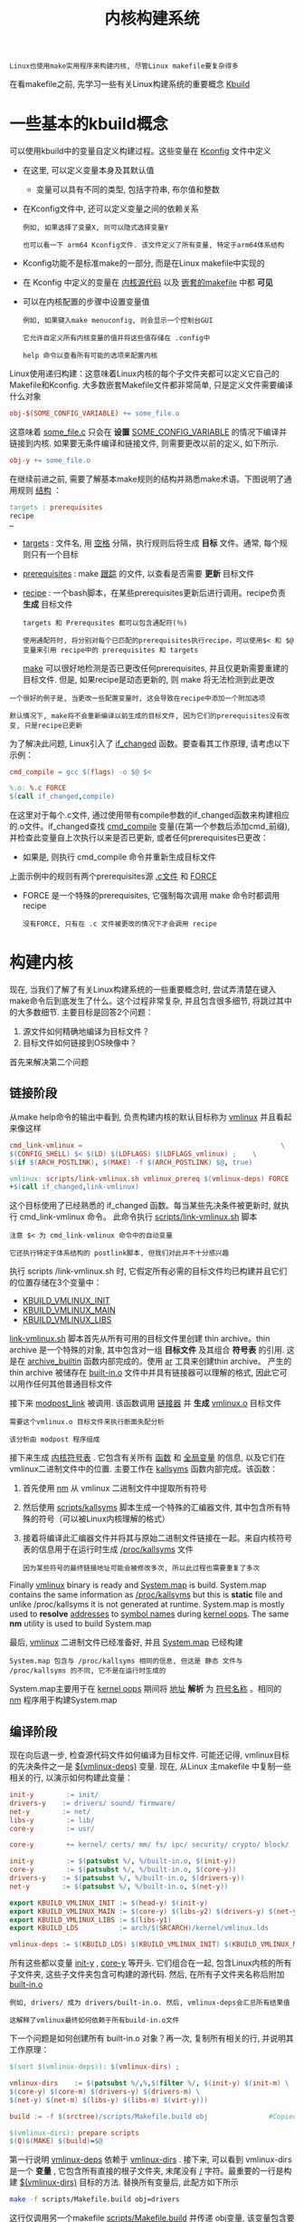 #+TITLE: 内核构建系统
#+HTML_HEAD: <link rel="stylesheet" type="text/css" href="../css/main.css" />
#+HTML_LINK_HOME: ./initialization.html
#+HTML_LINK_UP: ./linux.html
#+OPTIONS: num:nil timestamp:nil ^:nil

#+begin_example
  Linux也使用make实用程序来构建内核, 尽管Linux makefile要复杂得多
#+end_example
在看makefile之前, 先学习一些有关Linux构建系统的重要概念 _Kbuild_ 
* 一些基本的kbuild概念

可以使用kbuild中的变量自定义构建过程。这些变量在 [[https://github.com/torvalds/linux/tree/v4.14/arch/arm64/Kconfig][Kconfig]] 文件中定义
+ 在这里, 可以定义变量本身及其默认值
  + 变量可以具有不同的类型, 包括字符串, 布尔值和整数
+ 在Kconfig文件中, 还可以定义变量之间的依赖关系
  #+begin_example
    例如, 如果选择了变量X, 则可以隐式选择变量Y

    也可以看一下 arm64 Kconfig文件. 该文件定义了所有变量, 特定于arm64体系结构
  #+end_example
+ Kconfig功能不是标准make的一部分, 而是在Linux makefile中实现的
+ 在 Kconfig 中定义的变量在 _内核源代码_ 以及 _嵌套的makefile_ 中都 *可见*  
+ 可以在内核配置的步骤中设置变量值
  #+begin_example
    例如, 如果键入make menuconfig, 则会显示一个控制台GUI

    它允许自定义所有内核变量的值并将这些值存储在 .config中 

    help 命令以查看所有可能的选项来配置内核
  #+end_example

Linux使用递归构建：这意味着Linux内核的每个子文件夹都可以定义它自己的Makefile和Kconfig. 大多数嵌套Makefile文件都非常简单, 只是定义文件需要编译什么对象
#+begin_src makefile
  obj-$(SOME_CONFIG_VARIABLE) += some_file.o
#+end_src

这意味着 _some_file.c_ 只会在 *设置* _SOME_CONFIG_VARIABLE_ 的情况下编译并链接到内核. 如果要无条件编译和链接文件, 则需要更改以前的定义, 如下所示.

#+begin_src makefile
  obj-y += some_file.o
#+end_src

在继续前进之前, 需要了解基本make规则的结构并熟悉make术语。下图说明了通用规则 _结构_ ：
#+begin_src makefile
  targets : prerequisites
  recipe
  …
#+end_src
+ _targets_ : 文件名, 用 _空格_ 分隔，执行规则后将生成 *目标* 文件。通常, 每个规则只有一个目标
+ _prerequisites_ : make _跟踪_ 的文件, 以查看是否需要 *更新* 目标文件
+ _recipe_ :  一个bash脚本，在某些prerequisites更新后进行调用。recipe负责 *生成* 目标文件

  #+begin_example
    targets 和 Prerequsites 都可以包含通配符(％)

    使用通配符时, 将分别对每个已匹配的prerequisites执行recipe，可以使用$< 和 $@变量来引用 recipe中的 prerequisites 和 targets
  #+end_example

  _make_ 可以很好地检测是否已更改任何prerequisites, 并且仅更新需要重建的目标文件. 但是, 如果recipe是动态更新的, 则 make 将无法检测到此更改
#+begin_example
  一个很好的例子是, 当更改一些配置变量时, 这会导致在recipe中添加一个附加选项

  默认情况下, make将不会重新编译以前生成的目标文件, 因为它们的prerequisites没有改变, 只是recipe已更新
#+end_example

为了解决此问题, Linux引入了 [[https://github.com/torvalds/linux/blob/v4.14/scripts/Kbuild.include#L264][if_changed]]  函数。要查看其工作原理, 请考虑以下示例：
#+begin_src makefile 
  cmd_compile = gcc $(flags) -o $@ $<

  %.o: %.c FORCE
  $(call if_changed,compile)
#+end_src

在这里对于每个.c文件, 通过使用带有compile参数的if_changed函数来构建相应的.o文件。if_changed查找 _cmd_compile_ 变量(在第一个参数后添加cmd_前缀), 并检查此变量自上次执行以来是否已更新, 或者任何prerequisites已更改：
+ 如果是, 则执行 cmd_compile 命令并重新生成目标文件

上面示例中的规则有两个prerequisites源 _.c文件_ 和 _FORCE_ 
+ FORCE 是一个特殊的prerequisites, 它强制每次调用 make 命令时都调用recipe
  #+begin_example
    没有FORCE, 只有在 .c 文件被更改的情况下才会调用 recipe 
  #+end_example
* 构建内核
现在, 当我们了解了有关Linux构建系统的一些重要概念时, 尝试弄清楚在键入make命令后到底发生了什么。这个过程非常复杂, 并且包含很多细节, 将跳过其中的大多数细节. 主要目标是回答2个问题：
1. 源文件如何精确地编译为目标文件？
2. 目标文件如何链接到OS映像中？

首先来解决第二个问题
** 链接阶段
从make help命令的输出中看到, 负责构建内核的默认目标称为 [[https://github.com/torvalds/linux/blob/v4.14/Makefile#L1004][vmlinux]] 并且看起来像这样

#+begin_src makefile 
  cmd_link-vmlinux =                                                 \
  $(CONFIG_SHELL) $< $(LD) $(LDFLAGS) $(LDFLAGS_vmlinux) ;    \
  $(if $(ARCH_POSTLINK), $(MAKE) -f $(ARCH_POSTLINK) $@, true)

  vmlinux: scripts/link-vmlinux.sh vmlinux_prereq $(vmlinux-deps) FORCE
  +$(call if_changed,link-vmlinux)
#+end_src

这个目标使用了已经熟悉的 if_changed 函数。每当某些先决条件被更新时, 就执行 cmd_link-vmlinux 命令。 此命令执行 [[https://github.com/torvalds/linux/blob/v4.14/scripts/link-vmlinux.sh][scripts/link-vmlinux.sh]] 脚本

#+begin_example
  注意 $< 为 cmd_link-vmlinux 命令中的自动变量

  它还执行特定于体系结构的 postlink脚本, 但我们对此并不十分感兴趣
#+end_example

执行 scripts /link-vmlinux.sh 时, 它假定所有必需的目标文件均已构建并且它们的位置存储在3个变量中：
+ _KBUILD_VMLINUX_INIT_
+ _KBUILD_VMLINUX_MAIN_
+ _KBUILD_VMLINUX_LIBS_

_link-vmlinux.sh_ 脚本首先从所有可用的目标文件里创建 thin archive。thin archive 是一个特殊的对象, 其中包含对一组 *目标文件* 及其组合 *符号表* 的引用. 这是在 [[https://github.com/torvalds/linux/blob/v4.14/scripts/link-vmlinux.sh#L56][archive_builtin]] 函数内部完成的。使用 [[https://sourceware.org/binutils/docs/binutils/ar.html][ar]] 工具来创建thin archive。 产生的 thin archive 被储存在 _built-in.o_ 文件中并具有链接器可以理解的格式, 因此它可以用作任何其他普通目标文件


接下来 [[https://github.com/torvalds/linux/blob/v4.14/scripts/link-vmlinux.sh#L69][modpost_link]] 被调用. 该函数调用 _链接器_ 并 *生成* _vmlinux.o_ 目标文件
#+begin_example
  需要这个vmlinux.o 目标文件来执行断面失配分析

  该分析由 modpost 程序组成
#+end_example

接下来生成 _内核符号表_ . 它包含有关所有 _函数_ 和 _全局变量_ 的信息, 以及它们在vmlinux二进制文件中的位置. 主要工作在 [[https://github.com/torvalds/linux/blob/v4.14/scripts/link-vmlinux.sh#L146][kallsyms]]  函数内部完成。该函数： 
1. 首先使用 [[https://sourceware.org/binutils/docs/binutils/nm.html][nm]] 从 vmlinux 二进制文件中提取所有符号
2. 然后使用  [[https://github.com/torvalds/linux/blob/v4.14/scripts/kallsyms.c][scripts/kallsyms]] 脚本生成一个特殊的汇编器文件, 其中包含所有特殊的符号（可以被Linux内核理解的格式） 
3. 接着将编译此汇编器文件并将其与原始二进制文件链接在一起。来自内核符号表的信息用于在运行时生成 _/proc/kallsyms_ 文件
   #+begin_example
     因为某些符号的最终链接地址可能会被修改多次, 所以此过程也需要重复了多次
   #+end_example

Finally _vmlinux_ binary is ready and _System.map_ is build. System.map contains the same information as _/proc/kallsyms_ but this is *static* file and unlike /proc/kallsyms it is not generated at runtime. System.map is mostly used to *resolve* _addresses_ to _symbol names_ during [[https://en.wikipedia.org/wiki/Linux_kernel_oops][kernel oops]]. The same *nm* utility is used to build System.map

最后, _vmlinux_ 二进制文件已经准备好, 并且 _System.map_ 已经构建

#+begin_example
  System.map 包含与 /proc/kallsyms 相同的信息, 但这是 静态 文件与 /proc/kallsyms 的不同, 它不是在运行时生成的
#+end_example

System.map主要用于在 [[https://en.wikipedia.org/wiki/Linux_kernel_oops][kernel oops]] 期间将 _地址_ *解析* 为 _符号名称_ 。相同的 [[https://sourceware.org/binutils/docs/binutils/nm.html][nm]] 程序用于构建System.map

** 编译阶段
现在向后退一步, 检查源代码文件如何编译为目标文件. 可能还记得, vmlinux目标的先决条件之一是 _$(vmlinux-deps)_ 变量. 现在, 从Linux 主makefile 中复制一些相关的行, 以演示如何构建此变量：
#+begin_src makefile 
  init-y        := init/
  drivers-y    := drivers/ sound/ firmware/
  net-y        := net/
  libs-y        := lib/
  core-y        := usr/

  core-y        += kernel/ certs/ mm/ fs/ ipc/ security/ crypto/ block/

  init-y        := $(patsubst %/, %/built-in.o, $(init-y))
  core-y        := $(patsubst %/, %/built-in.o, $(core-y))
  drivers-y    := $(patsubst %/, %/built-in.o, $(drivers-y))
  net-y        := $(patsubst %/, %/built-in.o, $(net-y))

  export KBUILD_VMLINUX_INIT := $(head-y) $(init-y)
  export KBUILD_VMLINUX_MAIN := $(core-y) $(libs-y2) $(drivers-y) $(net-y) $(virt-y)
  export KBUILD_VMLINUX_LIBS := $(libs-y1)
  export KBUILD_LDS          := arch/$(SRCARCH)/kernel/vmlinux.lds

  vmlinux-deps := $(KBUILD_LDS) $(KBUILD_VMLINUX_INIT) $(KBUILD_VMLINUX_MAIN) $(KBUILD_VMLINUX_LIBS)
#+end_src

所有这些都以变量 _init-y_ , _core-y_ 等开头. 它们组合在一起, 包含Linux内核的所有子文件夹, 这些子文件夹包含可构建的源代码. 然后, 在所有子文件夹名称后附加 _built-in.o_ 
#+begin_example
  例如, drivers/ 成为 drivers/built-in.o. 然后, vmlinux-deps会汇总所有结果值

  这解释了vmlinux最终如何依赖于所有build-in.o文件
#+end_example

下一个问题是如何创建所有 built-in.o 对象？再一次, 复制所有相关的行, 并说明其工作原理：
#+begin_src makefile 
  $(sort $(vmlinux-deps)): $(vmlinux-dirs) ;

  vmlinux-dirs    := $(patsubst %/,%,$(filter %/, $(init-y) $(init-m) \
  $(core-y) $(core-m) $(drivers-y) $(drivers-m) \
  $(net-y) $(net-m) $(libs-y) $(libs-m) $(virt-y)))

  build := -f $(srctree)/scripts/Makefile.build obj               #Copied from `scripts/Kbuild.include`

  $(vmlinux-dirs): prepare scripts
  $(Q)$(MAKE) $(build)=$@

#+end_src


第一行说明 _vmlinux-deps_ 依赖于 _vmlinux-dirs_ . 接下来, 可以看到 vmlinux-dirs 是一个 *变量* , 它包含所有直接的根子文件夹, 末尾没有 _/_ 字符。最重要的一行是构建 _$(vmlinux-dirs)_ 目标的方法. 替换所有变量后, 此配方如下所示

#+begin_src sh 
  make -f scripts/Makefile.build obj=drivers
#+end_src

这行仅调用另一个makefile [[https://github.com/torvalds/linux/blob/v4.14/scripts/Makefile.build][scripts/Makefile.build]] 并传递 obj变量, 该变量包含要编译的文件夹

#+begin_example
  这里以drivers文件夹为例, 但是将对所有根子文件夹执行此规则
#+end_example

接下来的逻辑步骤是执行 _scripts/Makefile.build_ 。第一件事是 *定义* 包括当前目录中定义的Makefile或Kbuild文件中的所有变量. 当前目录是指 _obj变量引用的目录_ 。包含在以下 [[https://github.com/torvalds/linux/blob/v4.14/scripts/Makefile.build#L43-L45][下面三行]] ：

#+begin_src makefile 
  kbuild-dir := $(if $(filter /%,$(src)),$(src),$(srctree)/$(src))
  kbuild-file := $(if $(wildcard $(kbuild-dir)/Kbuild),$(kbuild-dir)/Kbuild,$(kbuild-dir)/Makefile)
  include $(kbuild-file)
#+end_src

嵌套的makefile主要负责初始化诸如 _obj-y_ 之类的变量：
+ obj-y变量应包含位于当前目录中的所有源代码文件的列表
+ 初始化的另一个重要变量是 _subdir-y_ ：此变量包含在构建curent目录中的源代码之前需要访问的所有子文件夹的列表
  #+begin_example
    subdir-y用于实现递归到最终的子文件夹
  #+end_example

在不指定目标的情况下调用 make 时(例如在执行 scripts/Makefile.build 的情况下), 它将使用第一个目标。scripts /Makefile.build 的第一个目标称为 *__build* 
#+begin_src makefile
  __build: $(if $(KBUILD_BUILTIN),$(builtin-target) $(lib-target) $(extra-y)) \
  $(if $(KBUILD_MODULES),$(obj-m) $(modorder-target)) \
  $(subdir-ym) $(always)
  @:
#+end_src

, __build 目标没有receipe, 只取决于其他目标. 只对 _$(builtin-target)_ 感兴趣

#+begin_example
  ${builtin-target} 负责创建 built-in.o文件 和 $(subdir-ym)
#+end_example

而 _${subdir-ym)_ ：负责继续进入到字目录，此变量初始化 _subdir-y_ 和 _subdir-m_ 个变量

#+begin_example
  subdir-m 变量类似于 subdir-y, 但它定义了子文件夹需要包含在单独的kernel模块中

  现在跳过讨论模块, 以保持专注
#+end_example

subdir-ym 应该看起来很熟悉：
#+begin_src makefile 
  $(subdir-ym):
  $(Q)$(MAKE) $(build)=$@
#+end_src

#+begin_example
  这个目标只是触发嵌套子文件夹中的 scripts/Makefile.build 的执行
#+end_example

现在是时候观察 [[https://github.com/torvalds/linux/blob/v4.14/scripts/Makefile.build#L467][builtin-target]] 了，再次在这里只复制相关行：
#+begin_src makefile 
  cmd_make_builtin = rm -f $@; $(AR) rcSTP$(KBUILD_ARFLAGS)
  cmd_make_empty_builtin = rm -f $@; $(AR) rcSTP$(KBUILD_ARFLAGS)

  cmd_link_o_target = $(if $(strip $(obj-y)),\
  $(cmd_make_builtin) $@ $(filter $(obj-y), $^) \
  $(cmd_secanalysis),\
  $(cmd_make_empty_builtin) $@)

  $(builtin-target): $(obj-y) FORCE
  $(call if_changed,link_o_target)
#+end_src

该目标取决于 _$(obj-y)_ 目标, 而obj-y是需要在当前文件夹中构建的所有目标文件的列表。这些文件准备就绪后, 将执行 _cmd_link_o_target_ 命令：
+ 如果 _obj-y_ 变量为 *空* , 则调用 _cmd_make_empty_builtin_ , 直到创建一个空的 _built-in.o_ 
+ 否则, 执行 _cmd_make_builtin_ 命令；它使用熟悉的 _ar_ 工具创建 _built-in.o_ thin archive 

最终到了需要编译一些东西的地步
#+begin_example
  最后一个没有查看过的依赖项是 $(obj-y) ，但是 不幸的是 obj-y 只是一份目标文件列表
#+end_example

因此在 [[https://github.com/torvalds/linux/blob/v4.14/scripts/Makefile.build#L467][这里]] 定义了如何从相应的 .c 文件编译对应的二进制文件. 来看下对应的所有行：

#+begin_src makefile 
  cmd_cc_o_c = $(CC) $(c_flags) -c -o $@ $<

  define rule_cc_o_c
  $(call echo-cmd,checksrc) $(cmd_checksrc)              \
  $(call cmd_and_fixdep,cc_o_c)                      \
  $(cmd_modversions_c)                          \
  $(call echo-cmd,objtool) $(cmd_objtool)                  \
  $(call echo-cmd,record_mcount) $(cmd_record_mcount)
  endef

  $(obj)/%.o: $(src)/%.c $(recordmcount_source) $(objtool_dep) FORCE
  $(call cmd,force_checksrc)
  $(call if_changed_rule,cc_o_c)
#+end_src

在此 recipe 内部, 此 target 称为 _rule_cc_o_c_ 。 这个规则负责很多事情：
+ 检查源代码中的一些常见错误 _cmd_checksrc_
+ 为导出的模块符号启用版本控制  _cmd_modversions_c_
+ 使用  [[https://github.com/torvalds/linux/tree/v4.14/tools/objtool][objtool]] 验证生成的二进制目标文件
+ 构建对mcount函数的调用列表以便  [[https://github.com/torvalds/linux/blob/v4.14/Documentation/trace/ftrace.txt][ftrace]] 可以很快找到他们
+ ....

但是最重​​要的是, 它调用 _cmd_cc_o_c_ 命令, 实际上是该命令将所有.c文件编译为二进制文件

#+ATTR_HTML: :border 1 :rules all :frame boader
| [[file:startup.org][Next: 引导流程]] | [[file:linux.org][Previous: 项目结构]] | [[file:initialization.org][Home: 内核初始化]] |
